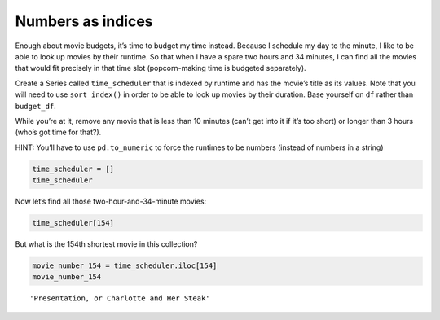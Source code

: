 Numbers as indices
------------------

Enough about movie budgets, it’s time to budget my time instead. Because
I schedule my day to the minute, I like to be able to look up movies by
their runtime. So that when I have a spare two hours and 34 minutes, I
can find all the movies that would fit precisely in that time slot
(popcorn-making time is budgeted separately).

Create a Series called ``time_scheduler`` that is indexed by runtime and
has the movie’s title as its values. Note that you will need to use
``sort_index()`` in order to be able to look up movies by their
duration. Base yourself on ``df`` rather than ``budget_df``.

While you’re at it, remove any movie that is less than 10 minutes (can’t
get into it if it’s too short) or longer than 3 hours (who’s got time
for that?).

HINT: You’ll have to use ``pd.to_numeric`` to force the runtimes to be
numbers (instead of numbers in a string)

.. code:: ipython3

    time_scheduler = []
    time_scheduler

Now let’s find all those two-hour-and-34-minute movies:

.. code:: ipython3

    time_scheduler[154]


.. fillintheblank:: mov_154_min_movies

   How many movies lasting 154 minutes are there?

   - :31: Is the correct answer
     :x: catchall feedback


But what is the 154th shortest movie in this collection?

.. code:: ipython3

    movie_number_154 = time_scheduler.iloc[154]
    movie_number_154




.. parsed-literal::

    'Presentation, or Charlotte and Her Steak'



